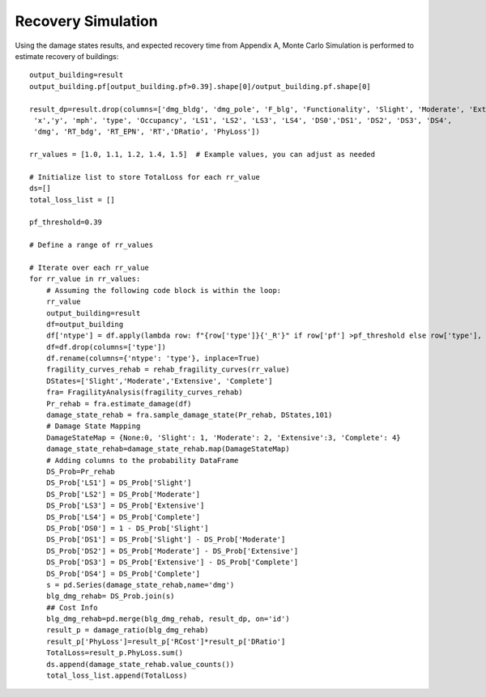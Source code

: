 .. raw:: latex

    \newpage

Recovery Simulation
======================================

Using the damage states results, and expected recovery time from Appendix A, Monte Carlo Simulation is performed to estimate recovery of buildings::

  output_building=result
  output_building.pf[output_building.pf>0.39].shape[0]/output_building.pf.shape[0]
  
  result_dp=result.drop(columns=['dmg_bldg', 'dmg_pole', 'F_blg', 'Functionality', 'Slight', 'Moderate', 'Extensive', 'Complete',
   'x','y', 'mph', 'type', 'Occupancy', 'LS1', 'LS2', 'LS3', 'LS4', 'DS0','DS1', 'DS2', 'DS3', 'DS4', 
   'dmg', 'RT_bdg', 'RT_EPN', 'RT','DRatio', 'PhyLoss'])
  
  rr_values = [1.0, 1.1, 1.2, 1.4, 1.5]  # Example values, you can adjust as needed
  
  # Initialize list to store TotalLoss for each rr_value
  ds=[]
  total_loss_list = []
  
  pf_threshold=0.39
  
  # Define a range of rr_values
  
  # Iterate over each rr_value
  for rr_value in rr_values:
      # Assuming the following code block is within the loop:
      rr_value
      output_building=result
      df=output_building
      df['ntype'] = df.apply(lambda row: f"{row['type']}{'_R'}" if row['pf'] >pf_threshold else row['type'], axis=1)
      df=df.drop(columns=['type'])
      df.rename(columns={'ntype': 'type'}, inplace=True)
      fragility_curves_rehab = rehab_fragility_curves(rr_value)
      DStates=['Slight','Moderate','Extensive', 'Complete']
      fra= FragilityAnalysis(fragility_curves_rehab)
      Pr_rehab = fra.estimate_damage(df)
      damage_state_rehab = fra.sample_damage_state(Pr_rehab, DStates,101)
      # Damage State Mapping
      DamageStateMap = {None:0, 'Slight': 1, 'Moderate': 2, 'Extensive':3, 'Complete': 4}
      damage_state_rehab=damage_state_rehab.map(DamageStateMap)
      # Adding columns to the probability DataFrame
      DS_Prob=Pr_rehab
      DS_Prob['LS1'] = DS_Prob['Slight']
      DS_Prob['LS2'] = DS_Prob['Moderate']
      DS_Prob['LS3'] = DS_Prob['Extensive']
      DS_Prob['LS4'] = DS_Prob['Complete']
      DS_Prob['DS0'] = 1 - DS_Prob['Slight']
      DS_Prob['DS1'] = DS_Prob['Slight'] - DS_Prob['Moderate']
      DS_Prob['DS2'] = DS_Prob['Moderate'] - DS_Prob['Extensive']
      DS_Prob['DS3'] = DS_Prob['Extensive'] - DS_Prob['Complete']
      DS_Prob['DS4'] = DS_Prob['Complete']
      s = pd.Series(damage_state_rehab,name='dmg')
      blg_dmg_rehab= DS_Prob.join(s)
      ## Cost Info
      blg_dmg_rehab=pd.merge(blg_dmg_rehab, result_dp, on='id')
      result_p = damage_ratio(blg_dmg_rehab)
      result_p['PhyLoss']=result_p['RCost']*result_p['DRatio']
      TotalLoss=result_p.PhyLoss.sum()
      ds.append(damage_state_rehab.value_counts())
      total_loss_list.append(TotalLoss)
